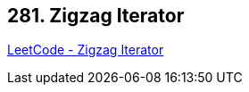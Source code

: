 == 281. Zigzag Iterator

https://leetcode.com/problems/zigzag-iterator/[LeetCode - Zigzag Iterator]

